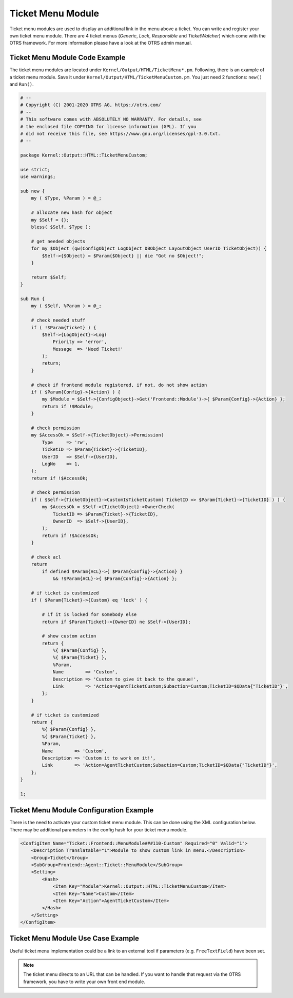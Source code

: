 Ticket Menu Module
==================

Ticket menu modules are used to display an additional link in the menu above a ticket. You can write and register your own ticket menu module. There are 4 ticket menus (*Generic*, *Lock*, *Responsible* and *TicketWatcher*) which come with the OTRS framework. For more information please have a look at the OTRS admin manual.


Ticket Menu Module Code Example
-------------------------------

The ticket menu modules are located under ``Kernel/Output/HTML/TicketMenu*.pm``. Following, there is an example of a ticket menu module. Save it under ``Kernel/Output/HTML/TicketMenuCustom.pm``. You just need 2 functions: ``new()`` and ``Run()``.

.. code-block:: Perl

   # --
   # Copyright (C) 2001-2020 OTRS AG, https://otrs.com/
   # --
   # This software comes with ABSOLUTELY NO WARRANTY. For details, see
   # the enclosed file COPYING for license information (GPL). If you
   # did not receive this file, see https://www.gnu.org/licenses/gpl-3.0.txt.
   # --

   package Kernel::Output::HTML::TicketMenuCustom;

   use strict;
   use warnings;

   sub new {
       my ( $Type, %Param ) = @_;

       # allocate new hash for object
       my $Self = {};
       bless( $Self, $Type );

       # get needed objects
       for my $Object (qw(ConfigObject LogObject DBObject LayoutObject UserID TicketObject)) {
           $Self->{$Object} = $Param{$Object} || die "Got no $Object!";
       }

       return $Self;
   }

   sub Run {
       my ( $Self, %Param ) = @_;

       # check needed stuff
       if ( !$Param{Ticket} ) {
           $Self->{LogObject}->Log(
               Priority => 'error',
               Message  => 'Need Ticket!'
           );
           return;
       }

       # check if frontend module registered, if not, do not show action
       if ( $Param{Config}->{Action} ) {
           my $Module = $Self->{ConfigObject}->Get('Frontend::Module')->{ $Param{Config}->{Action} };
           return if !$Module;
       }

       # check permission
       my $AccessOk = $Self->{TicketObject}->Permission(
           Type     => 'rw',
           TicketID => $Param{Ticket}->{TicketID},
           UserID   => $Self->{UserID},
           LogNo    => 1,
       );
       return if !$AccessOk;

       # check permission
       if ( $Self->{TicketObject}->CustomIsTicketCustom( TicketID => $Param{Ticket}->{TicketID} ) ) {
           my $AccessOk = $Self->{TicketObject}->OwnerCheck(
               TicketID => $Param{Ticket}->{TicketID},
               OwnerID  => $Self->{UserID},
           );
           return if !$AccessOk;
       }

       # check acl
       return
           if defined $Param{ACL}->{ $Param{Config}->{Action} }
               && !$Param{ACL}->{ $Param{Config}->{Action} };

       # if ticket is customized
       if ( $Param{Ticket}->{Custom} eq 'lock' ) {

           # if it is locked for somebody else
           return if $Param{Ticket}->{OwnerID} ne $Self->{UserID};

           # show custom action
           return {
               %{ $Param{Config} },
               %{ $Param{Ticket} },
               %Param,
               Name        => 'Custom',
               Description => 'Custom to give it back to the queue!',
               Link        => 'Action=AgentTicketCustom;Subaction=Custom;TicketID=$QData{"TicketID"}',
           };
       }

       # if ticket is customized
       return {
           %{ $Param{Config} },
           %{ $Param{Ticket} },
           %Param,
           Name        => 'Custom',
           Description => 'Custom it to work on it!',
           Link        => 'Action=AgentTicketCustom;Subaction=Custom;TicketID=$QData{"TicketID"}',
       };
   }

   1;


Ticket Menu Module Configuration Example
----------------------------------------

There is the need to activate your custom ticket menu module. This can be done using the XML configuration below. There may be additional parameters in the config hash for your ticket menu module.

.. code-block:: XML

   <ConfigItem Name="Ticket::Frontend::MenuModule###110-Custom" Required="0" Valid="1">
       <Description Translatable="1">Module to show custom link in menu.</Description>
       <Group>Ticket</Group>
       <SubGroup>Frontend::Agent::Ticket::MenuModule</SubGroup>
       <Setting>
           <Hash>
               <Item Key="Module">Kernel::Output::HTML::TicketMenuCustom</Item>
               <Item Key="Name">Custom</Item>
               <Item Key="Action">AgentTicketCustom</Item>
           </Hash>
       </Setting>
   </ConfigItem>


Ticket Menu Module Use Case Example
-----------------------------------

Useful ticket menu implementation could be a link to an external tool if parameters (e.g. ``FreeTextField``) have been set.

.. note::

   The ticket menu directs to an URL that can be handled. If you want to handle that request via the OTRS framework, you have to write your own front end module.
